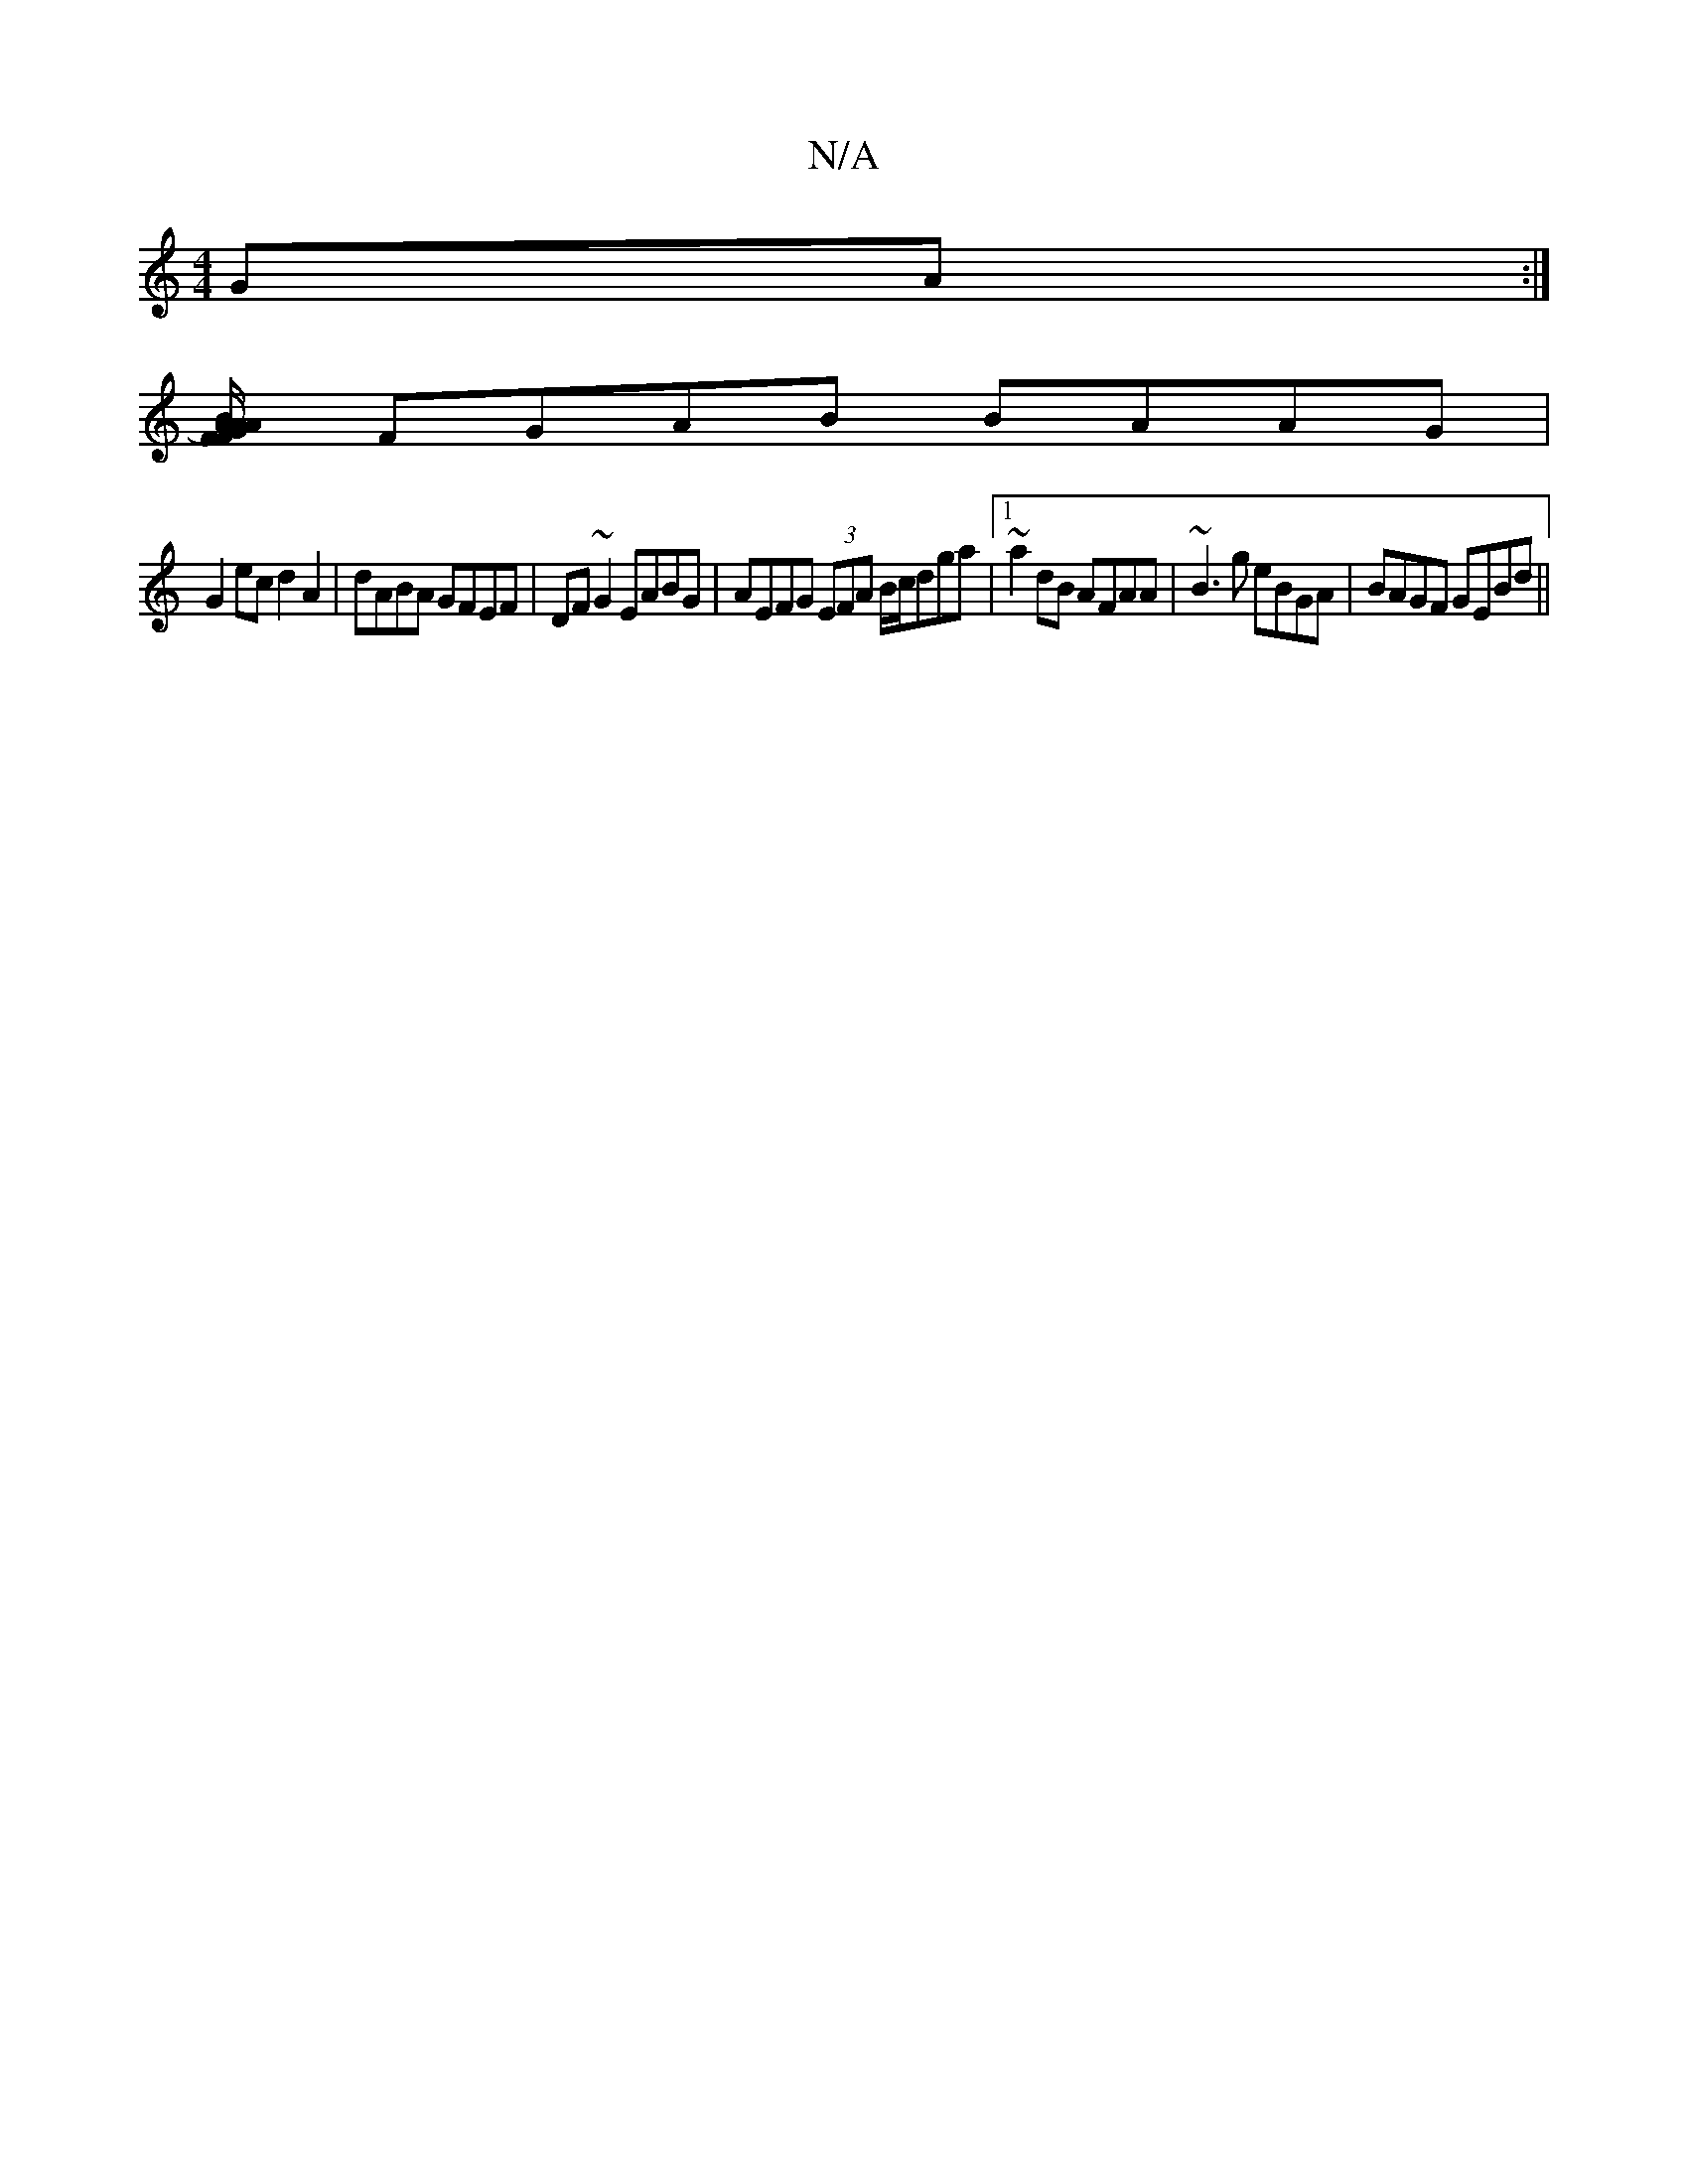 X:1
T:N/A
M:4/4
R:N/A
K:Cmajor
GA:|
[AF FA) GB/A/ B2 (cB)|^c3-B2G2 :|[2c4 gf dfed||(3egA ^dB d^c dA|BA G2 ABAG|BAGF GBAG|
FGAB BAAG|
G2ec d2A2|dABA GFEF|DF~G2 EABG|AEFG (3EFA B/c/dga|1 ~a2dB AFAA|~B3 g eBGA|BAGF GEBd||

GB |dedB G2
